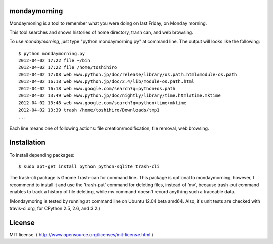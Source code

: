 ==============
mondaymorning
==============

Mondaymoning is a tool to remember what you were doing on last Friday, on Monday morning.

This tool searches and shows histories of home directory, trash can, and web browsing.

To use `mondaymorning`, just type "python mondaymorning.py" at command line.
The output will looks like the following::

  $ python mondaymorning.py
  2012-04-02 17:22 file ~/bin
  2012-04-02 17:22 file /home/toshihiro
  2012-04-02 17:08 web www.python.jp/doc/release/library/os.path.html#module-os.path
  2012-04-02 16:18 web www.python.jp/doc/2.4/lib/module-os.path.html
  2012-04-02 16:18 web www.google.com/search?q=python+os.path
  2012-04-02 13:49 web www.python.jp/doc/nightly/library/time.html#time.mktime
  2012-04-02 13:48 web www.google.com/search?q=python+time+mktime
  2012-04-02 13:39 trash /home/toshihiro/Downloads/tmp1
  ...

Each line means one of following actions: file creation/modification, file removal, web browsing.

=============
Installation
=============

To install depending packages::

  $ sudo apt-get install python python-sqlite trash-cli

The trash-cli package is Gnome Trash-can for command line.
This package is optional to mondaymorning, however, 
I recommend to install it and use the 'trash-put' command for deleting files, instead of 'mv',
because trash-put command enables to track a history of file deleting, while
mv command doesn't record anything such a traceable data.

(Mondaymoring is tested by running at command line on Ubuntu 12.04 beta amd64.
Also, it's unit tests are checked with travis-ci.org, for CPython 2.5, 2.6, and 3.2.)

========
License
========

MIT license. ( http://www.opensource.org/licenses/mit-license.html )
